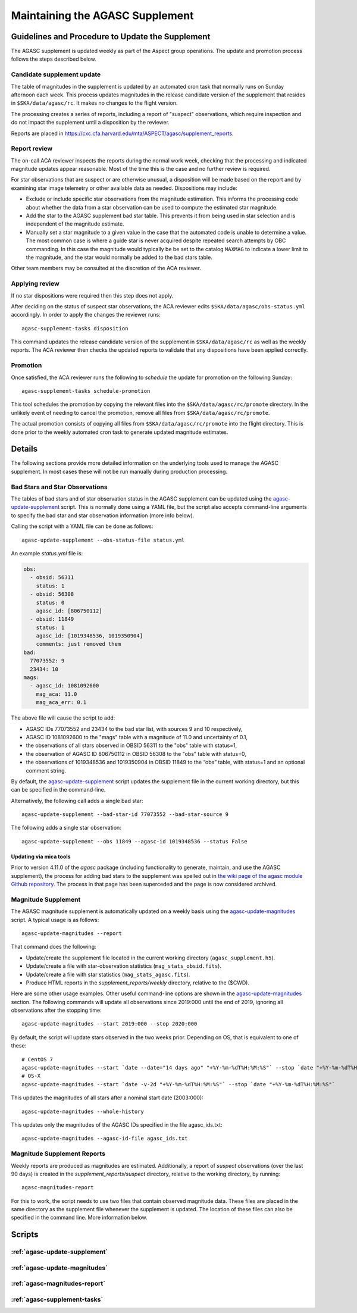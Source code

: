 ====================================
Maintaining the AGASC Supplement
====================================

Guidelines and Procedure to Update the Supplement
-------------------------------------------------

The AGASC supplement is updated weekly as part of the Aspect group operations.
The update and promotion process follows the steps described below.

Candidate supplement update
^^^^^^^^^^^^^^^^^^^^^^^^^^^^

The table of magnitudes in the supplement is updated by an automated cron task
that normally runs on Sunday afternoon each week. This process updates
magnitudes in the release candidate version of the supplement that resides in
``$SKA/data/agasc/rc``. It makes no changes to the flight version.

The processing creates a series of reports, including a report of "suspect"
observations, which require inspection and do not impact the supplement until
a disposition by the reviewer.

Reports are placed in
`<https://cxc.cfa.harvard.edu/mta/ASPECT/agasc/supplement_reports>`_.

Report review
^^^^^^^^^^^^^

The on-call ACA reviewer inspects the reports during the normal work week,
checking that the processing and indicated magnitude updates appear reasonable.
Most of the time this is the case and no further review is required.

For star observations that are suspect or are otherwise unusual, a disposition
will be made based on the report and by examining star image telemetry or other
available data as needed. Dispositions may include:

- Exclude or include specific star observations from the magnitude estimation.
  This informs the processing code about whether the data from a star
  observation can be used to compute the estimated star magnitude.
- Add the star to the AGASC supplement bad star table. This prevents it from
  being used in star selection and is independent of the magnitude estimate.
- Manually set a star magnitude to a given value in the case that the
  automated code is unable to determine a value. The most common case is where a
  guide star is never acquired despite repeated search attempts by OBC
  commanding. In this case the magnitude would typically be be set to the
  catalog ``MAXMAG`` to indicate a lower limit to the magnitude, and the star
  would normally be added to the bad stars table.

Other team members may be consulted at the discretion of the ACA reviewer.

Applying review
^^^^^^^^^^^^^^^

If no star dispositions were required then this step does not apply.

After deciding on the status of suspect star observations, the ACA reviewer
edits ``$SKA/data/agasc/obs-status.yml`` accordingly. In order to apply the
changes the reviewer runs::

  agasc-supplement-tasks disposition

This command updates the release candidate version of the supplement in
``$SKA/data/agasc/rc`` as well as the weekly reports. The ACA reviewer then
checks the updated reports to validate that any dispositions have been applied
correctly.

Promotion
^^^^^^^^^

Once satisfied, the ACA reviewer runs the following to *schedule* the update
for promotion on the following Sunday::

  agasc-supplement-tasks schedule-promotion

This tool schedules the promotion by copying the relevant files into the
``$SKA/data/agasc/rc/promote`` directory. In the unlikely event of needing to
cancel the promotion, remove all files from ``$SKA/data/agasc/rc/promote``.

The actual promotion consists of copying all files from
``$SKA/data/agasc/rc/promote`` into the flight directory. This is done prior
to the weekly automated cron task to generate updated magnitude estimates.

Details
-------

The following sections provide more detailed information on the underlying
tools used to manage the AGASC supplement. In most cases these will not be
run manually during production processing.

Bad Stars and Star Observations
^^^^^^^^^^^^^^^^^^^^^^^^^^^^^^^

The tables of bad stars and of star observation status in the AGASC supplement
can be updated using the `agasc-update-supplement`_ script.  This is normally
done using a YAML file, but the script also accepts command-line arguments to
specify the bad star and star observation information (more info below).

Calling the script with a YAML file can be done as follows::

    agasc-update-supplement --obs-status-file status.yml

An example `status.yml` file is:

.. code-block:: yaml

    obs:
      - obsid: 56311
        status: 1
      - obsid: 56308
        status: 0
        agasc_id: [806750112]
      - obsid: 11849
        status: 1
        agasc_id: [1019348536, 1019350904]
        comments: just removed them
    bad:
      77073552: 9
      23434: 10
    mags:
      - agasc_id: 1081092600
        mag_aca: 11.0
        mag_aca_err: 0.1

The above file will cause the script to add:

- AGASC IDs 77073552 and 23434 to the bad star list, with sources 9 and 10 respectively,
- AGASC ID 1081092600 to the "mags" table with a magnitude of 11.0 and uncertainty of 0.1,
- the observations of all stars observed in OBSID 56311 to the "obs" table with status=1,
- the observation of AGASC ID 806750112 in OBSID 56308 to the "obs" table with status=0,
- the observations of 1019348536 and 1019350904 in OBSID 11849 to the “obs” table,
  with status=1 and an optional comment string.

By default, the `agasc-update-supplement`_ script updates the supplement file in
the current working directory, but this can be specified in the command-line.

Alternatively, the following call adds a single bad star::

    agasc-update-supplement --bad-star-id 77073552 --bad-star-source 9

The following adds a single star observation::

    agasc-update-supplement --obs 11849 --agasc-id 1019348536 --status False

Updating via mica tools
"""""""""""""""""""""""

Prior to version 4.11.0 of the `agasc` package (including functionality to
generate, maintain, and use the AGASC supplement), the process for adding bad
stars to the supplement was spelled out in `the wiki page of the agasc module
Github repository
<https://github.com/sot/agasc/wiki/Add-bad-star-to-AGASC-supplement-manually>`_.
The process in that page has been superceded and the page is now considered
archived.

Magnitude Supplement
^^^^^^^^^^^^^^^^^^^^

The AGASC magnitude supplement is automatically updated on a weekly basis using
the `agasc-update-magnitudes`_ script. A typical usage is as follows::

    agasc-update-magnitudes --report

That command does the following:

- Update/create the supplement file located in the current working directory (``agasc_supplement.h5``).
- Update/create a file with star-observation statistics (``mag_stats_obsid.fits``).
- Update/create a file with star statistics (``mag_stats_agasc.fits``).
- Produce HTML reports in the `supplement_reports/weekly` directory, relative to the ($CWD).

Here are some other usage examples. Other useful command-line options are shown in the `agasc-update-magnitudes`_ section.
The following commands will update all observations since 2019:000 until the end of 2019, ignoring all observations
after the stopping time::

    agasc-update-magnitudes --start 2019:000 --stop 2020:000

By default, the script will update stars observed in the two weeks prior. Depending on OS, that is equivalent to one
of these::

    # CentOS 7
    agasc-update-magnitudes --start `date --date="14 days ago" "+%Y-%m-%dT%H:%M:%S"` --stop `date "+%Y-%m-%dT%H:%M:%S"`
    # OS-X
    agasc-update-magnitudes --start `date -v-2d "+%Y-%m-%dT%H:%M:%S"` --stop `date "+%Y-%m-%dT%H:%M:%S"`

This updates the magnitudes of all stars after a nominal start date (2003:000)::

    agasc-update-magnitudes --whole-history

This updates only the magnitudes of the AGASC IDs specified in the file agasc_ids.txt::

    agasc-update-magnitudes --agasc-id-file agasc_ids.txt

Magnitude Supplement Reports
^^^^^^^^^^^^^^^^^^^^^^^^^^^^

Weekly reports are produced as magnitudes are estimated. Additionally, a report of `suspect` observations
(over the last 90 days) is created in the `supplement_reports/suspect` directory, relative to the working directory,
by running::

    agasc-magnitudes-report

For this to work, the script needs to use two files that contain observed magnitude data.
These files are placed in the same directory as the supplement file whenever the supplement is updated.
The location of these files can also be specified in the command line. More information below.

Scripts
-------

.. _`agasc-update-supplement`:

:ref:`agasc-update-supplement`
^^^^^^^^^^^^^^^^^^^^^^^^^^^^^^^^^^

.. argparse::
   :ref: agasc.scripts.update_supplement.get_parser
   :prog: agasc-update-supplement


.. _`agasc-update-magnitudes`:

:ref:`agasc-update-magnitudes`
^^^^^^^^^^^^^^^^^^^^^^^^^^^^^^^

.. argparse::
   :ref: agasc.scripts.update_mag_supplement.get_parser
   :prog: agasc-update-magnitudes


.. _`agasc-magnitudes-report`:

:ref:`agasc-magnitudes-report`
^^^^^^^^^^^^^^^^^^^^^^^^^^^^^^^^^

.. argparse::
   :ref: agasc.scripts.mag_estimate_report.get_parser
   :prog: agasc-magnitudes-report

.. _`agasc-supplement-tasks`:

:ref:`agasc-supplement-tasks`
^^^^^^^^^^^^^^^^^^^^^^^^^^^^^^^^

.. argparse::
   :ref: agasc.scripts.supplement_tasks.get_parser
   :prog: agasc-supplement-tasks